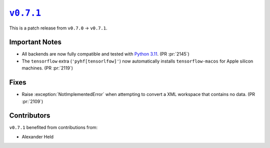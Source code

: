 |release v0.7.1|_
=================

This is a patch release from ``v0.7.0`` → ``v0.7.1``.

Important Notes
---------------

* All backends are now fully compatible and tested with
  `Python 3.11 <https://peps.python.org/pep-0664/>`_.
  (PR :pr:`2145`)
* The ``tensorflow`` extra (``'pyhf[tensorlfow]'``) now automatically installs
  ``tensorflow-macos`` for Apple silicon machines.
  (PR :pr:`2119`)

Fixes
-----

* Raise :exception:`NotImplementedError` when attempting to convert a XML
  workspace that contains no data.
  (PR :pr:`2109`)

Contributors
------------

``v0.7.1`` benefited from contributions from:

* Alexander Held

.. |release v0.7.1| replace:: ``v0.7.1``
.. _`release v0.7.1`: https://github.com/scikit-hep/pyhf/releases/tag/v0.7.1
